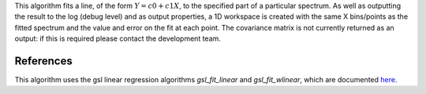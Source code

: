 This algorithm fits a line, of the form :math:`Y = c0 + c1 X`, to the
specified part of a particular spectrum. As well as outputting the
result to the log (debug level) and as output properties, a 1D workspace
is created with the same X bins/points as the fitted spectrum and the
value and error on the fit at each point. The covariance matrix is not
currently returned as an output: if this is required please contact the
development team.

References
^^^^^^^^^^

This algorithm uses the gsl linear regression algorithms
*gsl\_fit\_linear* and *gsl\_fit\_wlinear*, which are documented
`here <http://www.gnu.org/software/gsl/manual/html_node/Linear-regression.html>`__.
